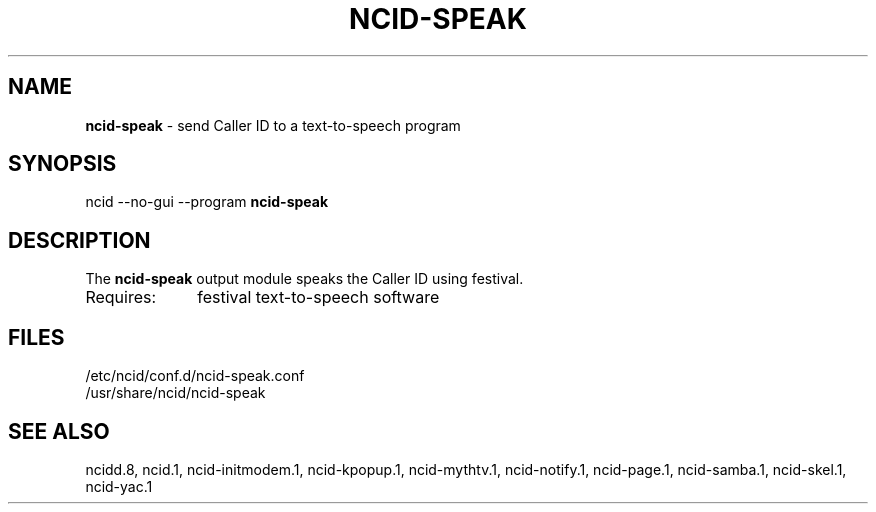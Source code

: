 .\" %W% %G%
.TH NCID-SPEAK 1
.SH NAME
.B ncid-speak
- send Caller ID to a text-to-speech program
.SH SYNOPSIS
ncid --no-gui --program
.B ncid-speak
.SH DESCRIPTION
The
.B ncid-speak
output module speaks the Caller ID using festival.
.TP 10
Requires:
festival text-to-speech software
.SH FILES
/etc/ncid/conf.d/ncid-speak.conf
.br
/usr/share/ncid/ncid-speak
.SH SEE ALSO
ncidd.8,
ncid.1,
ncid-initmodem.1,
ncid-kpopup.1,
ncid-mythtv.1,
ncid-notify.1,
ncid-page.1,
ncid-samba.1,
ncid-skel.1,
ncid-yac.1
